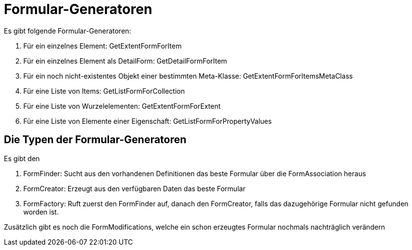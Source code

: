 = Formular-Generatoren

Es gibt folgende Formular-Generatoren: 

. Für ein einzelnes Element: GetExtentFormForItem
. Für ein einzelnes Element als DetailForm: GetDetailFormForItem
. Für ein noch nicht-existentes Objekt einer bestimmten Meta-Klasse: GetExtentFormForItemsMetaClass
. Für eine Liste von Items: GetListFormForCollection
. Für eine Liste von Wurzelelementen: GetExtentFormForExtent
. Für eine Liste von Elemente einer Eigenschaft: GetListFormForPropertyValues


== Die Typen der Formular-Generatoren

Es gibt den 

. FormFinder: Sucht aus den vorhandenen Definitionen das beste Formular über die FormAssociation heraus
. FormCreator: Erzeugt aus den verfügbaren Daten das beste Formular
. FormFactory: Ruft zuerst den FormFinder auf, danach den FormCreator, falls das dazugehörige Formular nicht gefunden worden ist. 

Zusätzlich gibt es noch die FormModifications, welche ein schon erzeugtes Formular nochmals nachträglich verändern

